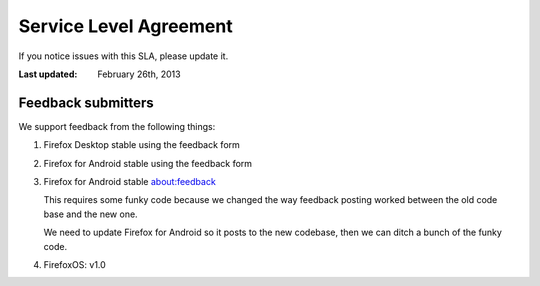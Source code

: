 =======================
Service Level Agreement
=======================

If you notice issues with this SLA, please update it.

:Last updated: February 26th, 2013


Feedback submitters
===================

We support feedback from the following things:

1. Firefox Desktop stable using the feedback form
2. Firefox for Android stable using the feedback form
3. Firefox for Android stable about:feedback

   This requires some funky code because we changed the way feedback
   posting worked between the old code base and the new one.

   We need to update Firefox for Android so it posts to the new
   codebase, then we can ditch a bunch of the funky code.

4. FirefoxOS: v1.0
